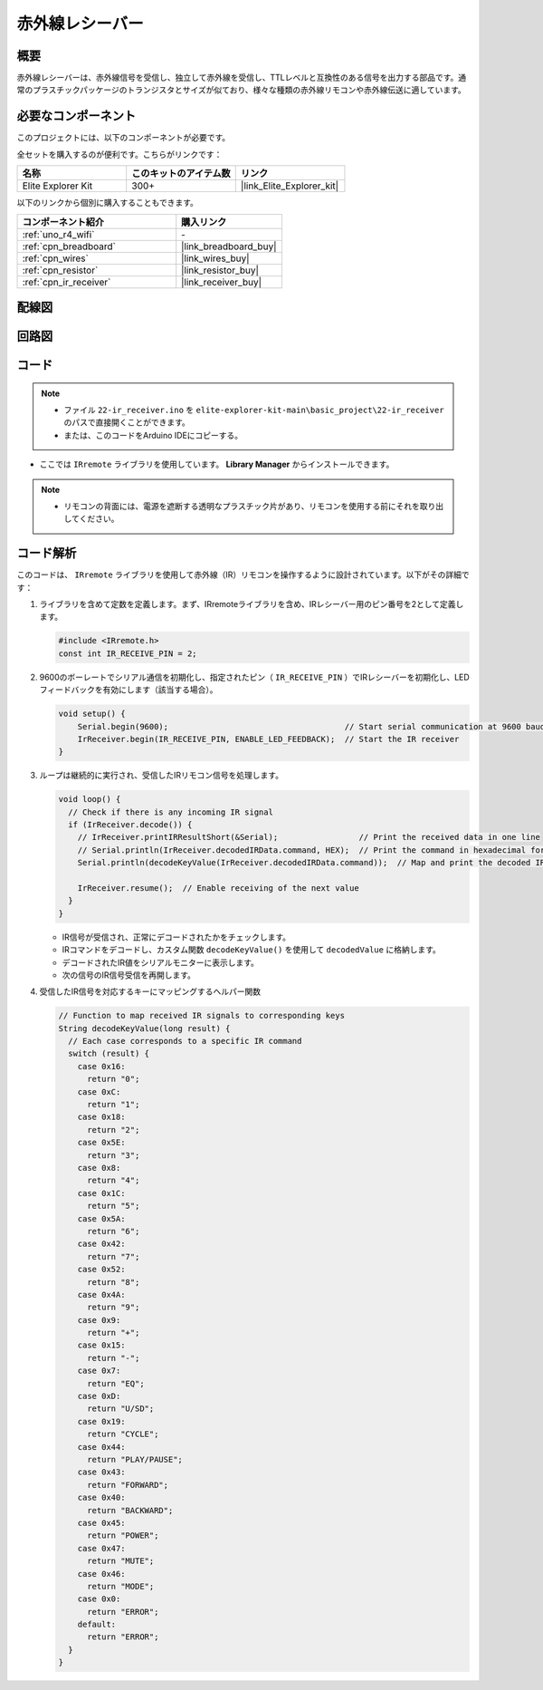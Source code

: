 .. _basic_irrecv:

赤外線レシーバー
==========================

.. https://docs.sunfounder.com/projects/uno-mega-kit/en/latest/uno/infrared_Receiver_uno.html#receive-uno

.. https://docs.sunfounder.com/projects/r4-basic-kit/en/latest/projects/infrared_Receiver_uno.html#receive-uno

概要
------------------

赤外線レシーバーは、赤外線信号を受信し、独立して赤外線を受信し、TTLレベルと互換性のある信号を出力する部品です。通常のプラスチックパッケージのトランジスタとサイズが似ており、様々な種類の赤外線リモコンや赤外線伝送に適しています。

必要なコンポーネント
-------------------------

このプロジェクトには、以下のコンポーネントが必要です。

全セットを購入するのが便利です。こちらがリンクです：

.. list-table::
    :widths: 20 20 20
    :header-rows: 1

    *   - 名称	
        - このキットのアイテム数
        - リンク
    *   - Elite Explorer Kit
        - 300+
        - |link_Elite_Explorer_kit|

以下のリンクから個別に購入することもできます。

.. list-table::
    :widths: 30 20
    :header-rows: 1

    *   - コンポーネント紹介
        - 購入リンク

    *   - :ref:`uno_r4_wifi`
        - \-
    *   - :ref:`cpn_breadboard`
        - |link_breadboard_buy|
    *   - :ref:`cpn_wires`
        - |link_wires_buy|
    *   - :ref:`cpn_resistor`
        - |link_resistor_buy|
    *   - :ref:`cpn_ir_receiver`
        - |link_receiver_buy|


配線図
----------------------

.. image:: img/22-ir_receiver_bb.png
    :align: center
    :width: 80%


回路図
---------------------

.. image:: img/22_irrecv_schematic.png
    :align: center
    :width: 50%

コード
---------------

.. note::

    * ファイル ``22-ir_receiver.ino`` を ``elite-explorer-kit-main\basic_project\22-ir_receiver`` のパスで直接開くことができます。
    * または、このコードをArduino IDEにコピーする。

.. raw:: html

    <iframe src=https://create.arduino.cc/editor/sunfounder01/92e1cb75-cda1-4fc7-9680-28e28df8dccc/preview?embed style="height:510px;width:100%;margin:10px 0" frameborder=0></iframe>

* ここでは ``IRremote`` ライブラリを使用しています。 **Library Manager** からインストールできます。

    .. image:: img/22_irrecv_lib.png
        :align: center

.. Note::

    * リモコンの背面には、電源を遮断する透明なプラスチック片があり、リモコンを使用する前にそれを取り出してください。


コード解析
---------------------

このコードは、 ``IRremote`` ライブラリを使用して赤外線（IR）リモコンを操作するように設計されています。以下がその詳細です：

#. ライブラリを含めて定数を定義します。まず、IRremoteライブラリを含め、IRレシーバー用のピン番号を2として定義します。

   .. code-block:: cpp
 
     #include <IRremote.h>
     const int IR_RECEIVE_PIN = 2;


#. 9600のボーレートでシリアル通信を初期化し、指定されたピン（ ``IR_RECEIVE_PIN`` ）でIRレシーバーを初期化し、LEDフィードバックを有効にします（該当する場合）。

   .. code-block:: arduino

       void setup() {
           Serial.begin(9600);                                     // Start serial communication at 9600 baud rate
           IrReceiver.begin(IR_RECEIVE_PIN, ENABLE_LED_FEEDBACK);  // Start the IR receiver
       }

#. ループは継続的に実行され、受信したIRリモコン信号を処理します。

   .. code-block:: arduino

      void loop() {
        // Check if there is any incoming IR signal
        if (IrReceiver.decode()) {
          // IrReceiver.printIRResultShort(&Serial);                 // Print the received data in one line
          // Serial.println(IrReceiver.decodedIRData.command, HEX);  // Print the command in hexadecimal format
          Serial.println(decodeKeyValue(IrReceiver.decodedIRData.command));  // Map and print the decoded IR signal to corresponding key value
      
          IrReceiver.resume();  // Enable receiving of the next value
        }
      }
   
   * IR信号が受信され、正常にデコードされたかをチェックします。
   * IRコマンドをデコードし、カスタム関数 ``decodeKeyValue()`` を使用して ``decodedValue`` に格納します。
   * デコードされたIR値をシリアルモニターに表示します。
   * 次の信号のIR信号受信を再開します。

   .. raw:: html

        <br/>

#. 受信したIR信号を対応するキーにマッピングするヘルパー関数

   .. image:: img/22_irrecv_key.png
      :align: center
      :width: 80%

   .. code-block:: arduino

      // Function to map received IR signals to corresponding keys
      String decodeKeyValue(long result) {
        // Each case corresponds to a specific IR command
        switch (result) {
          case 0x16:
            return "0";
          case 0xC:
            return "1";
          case 0x18:
            return "2";
          case 0x5E:
            return "3";
          case 0x8:
            return "4";
          case 0x1C:
            return "5";
          case 0x5A:
            return "6";
          case 0x42:
            return "7";
          case 0x52:
            return "8";
          case 0x4A:
            return "9";
          case 0x9:
            return "+";
          case 0x15:
            return "-";
          case 0x7:
            return "EQ";
          case 0xD:
            return "U/SD";
          case 0x19:
            return "CYCLE";
          case 0x44:
            return "PLAY/PAUSE";
          case 0x43:
            return "FORWARD";
          case 0x40:
            return "BACKWARD";
          case 0x45:
            return "POWER";
          case 0x47:
            return "MUTE";
          case 0x46:
            return "MODE";
          case 0x0:
            return "ERROR";
          default:
            return "ERROR";
        }
      }